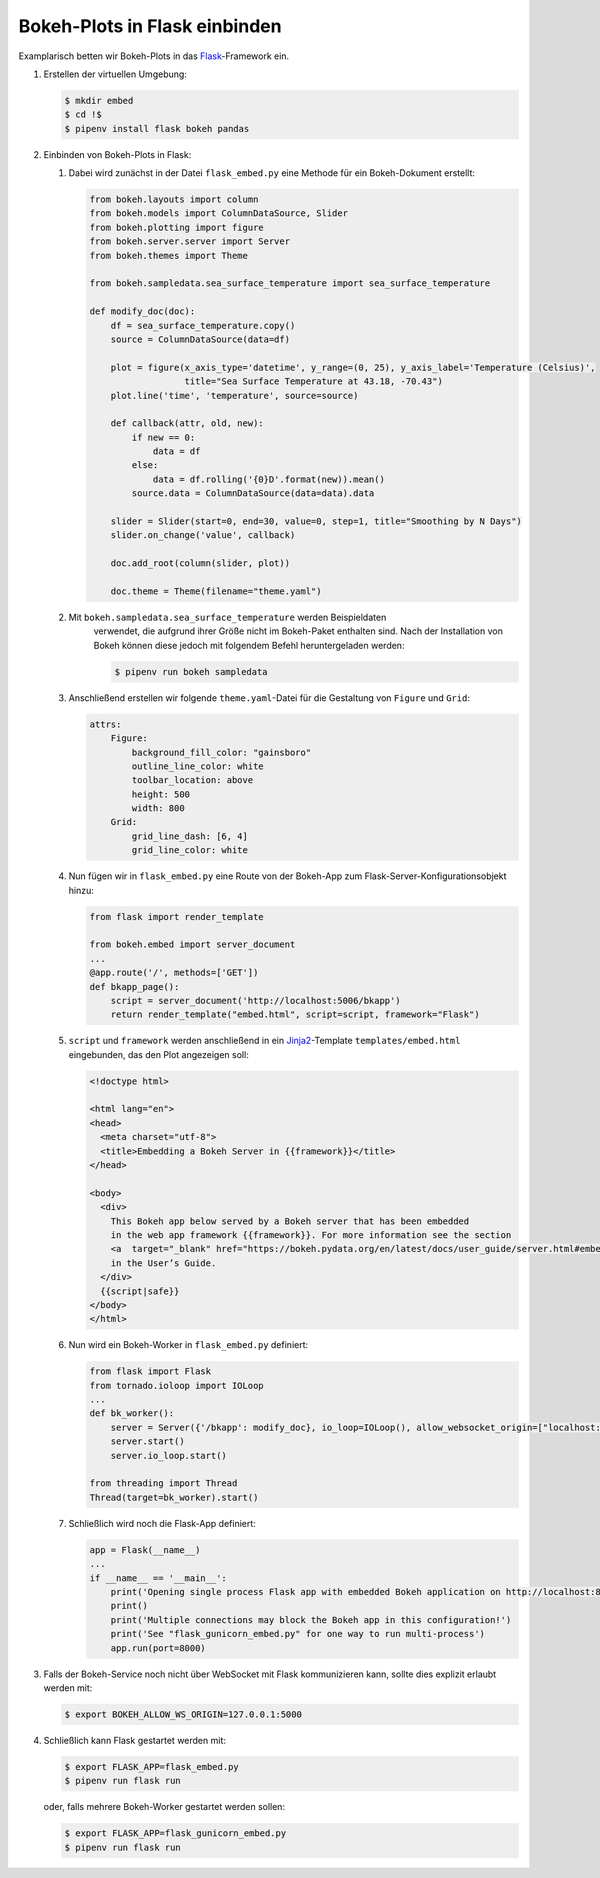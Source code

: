 Bokeh-Plots in Flask einbinden
==============================

Examplarisch betten wir Bokeh-Plots in das `Flask
<http://flask.pocoo.org/>`_-Framework ein. 

#. Erstellen der virtuellen Umgebung:

   .. code-block:: sh

    $ mkdir embed
    $ cd !$
    $ pipenv install flask bokeh pandas

#. Einbinden von Bokeh-Plots in Flask:

   #. Dabei wird zunächst in der Datei ``flask_embed.py`` eine Methode für
      ein Bokeh-Dokument erstellt:

      .. code-block:: python

        from bokeh.layouts import column
        from bokeh.models import ColumnDataSource, Slider
        from bokeh.plotting import figure
        from bokeh.server.server import Server
        from bokeh.themes import Theme

        from bokeh.sampledata.sea_surface_temperature import sea_surface_temperature

        def modify_doc(doc):
            df = sea_surface_temperature.copy()
            source = ColumnDataSource(data=df)

            plot = figure(x_axis_type='datetime', y_range=(0, 25), y_axis_label='Temperature (Celsius)',
                          title="Sea Surface Temperature at 43.18, -70.43")
            plot.line('time', 'temperature', source=source)

            def callback(attr, old, new):
                if new == 0:
                    data = df
                else:
                    data = df.rolling('{0}D'.format(new)).mean()
                source.data = ColumnDataSource(data=data).data

            slider = Slider(start=0, end=30, value=0, step=1, title="Smoothing by N Days")
            slider.on_change('value', callback)

            doc.add_root(column(slider, plot))

            doc.theme = Theme(filename="theme.yaml")

   #. Mit ``bokeh.sampledata.sea_surface_temperature`` werden Beispieldaten
       verwendet, die aufgrund ihrer Größe nicht im Bokeh-Paket enthalten sind. Nach
       der Installation von Bokeh können diese jedoch mit folgendem Befehl
       heruntergeladen werden:

       .. code-block:: sh

        $ pipenv run bokeh sampledata

   #. Anschließend erstellen wir folgende ``theme.yaml``-Datei für die
      Gestaltung von ``Figure`` und ``Grid``:

      .. code-block:: yaml

        attrs:
            Figure:
                background_fill_color: "gainsboro"
                outline_line_color: white
                toolbar_location: above
                height: 500
                width: 800
            Grid:
                grid_line_dash: [6, 4]
                grid_line_color: white

   #. Nun fügen wir in ``flask_embed.py`` eine Route von der Bokeh-App zum
      Flask-Server-Konfigurationsobjekt hinzu:

      .. code-block:: python

        from flask import render_template
          
        from bokeh.embed import server_document
        ...
        @app.route('/', methods=['GET'])
        def bkapp_page():
            script = server_document('http://localhost:5006/bkapp')
            return render_template("embed.html", script=script, framework="Flask")

   #. ``script`` und ``framework`` werden anschließend in ein
      `Jinja2 <http://jinja.pocoo.org/>`_-Template ``templates/embed.html``
      eingebunden, das den Plot angezeigen soll:

      .. code-block:: html

        <!doctype html>
          
        <html lang="en">
        <head>
          <meta charset="utf-8">
          <title>Embedding a Bokeh Server in {{framework}}</title>
        </head>

        <body>
          <div>
            This Bokeh app below served by a Bokeh server that has been embedded
            in the web app framework {{framework}}. For more information see the section
            <a  target="_blank" href="https://bokeh.pydata.org/en/latest/docs/user_guide/server.html#embedding-bokeh-server-as-a-library">Embedding Bokeh Server as a Library</a>
            in the User’s Guide.
          </div>
          {{script|safe}}
        </body>
        </html>

   #. Nun wird ein Bokeh-Worker in ``flask_embed.py`` definiert:

      .. code-block:: python

        from flask import Flask
        from tornado.ioloop import IOLoop
        ...
        def bk_worker():
            server = Server({'/bkapp': modify_doc}, io_loop=IOLoop(), allow_websocket_origin=["localhost:8000"])
            server.start()
            server.io_loop.start()

        from threading import Thread
        Thread(target=bk_worker).start()

   #. Schließlich wird noch die Flask-App definiert:

      .. code-block:: python

        app = Flask(__name__)
        ...
        if __name__ == '__main__':
            print('Opening single process Flask app with embedded Bokeh application on http://localhost:8000/')
            print()
            print('Multiple connections may block the Bokeh app in this configuration!')
            print('See "flask_gunicorn_embed.py" for one way to run multi-process')
            app.run(port=8000)

#. Falls der Bokeh-Service noch nicht über WebSocket mit Flask
   kommunizieren kann, sollte dies explizit erlaubt werden mit:

   .. code-block:: sh

    $ export BOKEH_ALLOW_WS_ORIGIN=127.0.0.1:5000

#. Schließlich kann Flask gestartet werden mit:

   .. code-block:: sh

    $ export FLASK_APP=flask_embed.py
    $ pipenv run flask run

   oder, falls mehrere Bokeh-Worker gestartet werden sollen:

   .. code-block:: sh

    $ export FLASK_APP=flask_gunicorn_embed.py
    $ pipenv run flask run

.. seealso::

   * `User Guide/Embedding Plots and Apps/App Sessions
     <https://bokeh.pydata.org/en/latest/docs/user_guide/embed.html#app-sessions>`_ 

